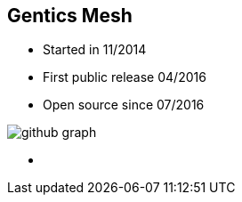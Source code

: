 ++++
<section>
<h2>Gentics Mesh</h2>
++++

* Started in 11/2014
* First public release 04/2016
* Open source since 07/2016

image::github-graph.png[]

++++
    <aside class="notes">
        <ul>
            <li></li>
        </ul>
    </aside>
</section>
++++
